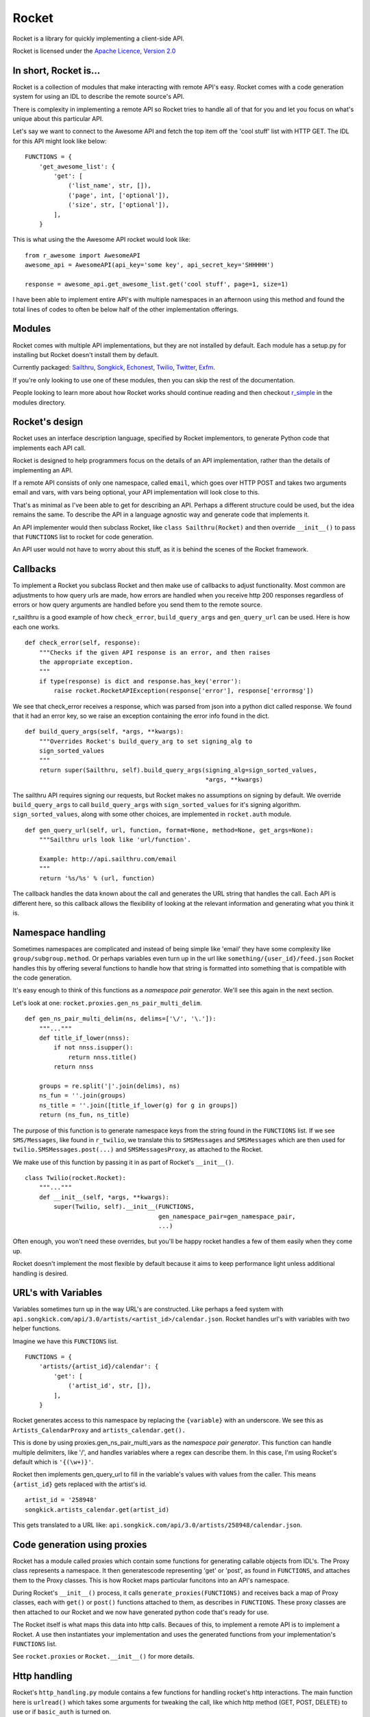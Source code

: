 ======
Rocket
======

Rocket is a library for quickly implementing a client-side API. 

Rocket is licensed under the `Apache Licence, Version 2.0 
<http://www.apache.org/licenses/LICENSE-2.0.html>`_


In short, Rocket is...
======================

Rocket is a collection of modules that make interacting with remote API's easy.
Rocket comes with a code generation system for using an IDL to describe the
remote source's API. 

There is complexity in implementing a remote API so Rocket tries to handle all
of that for you and let you focus on what's unique about this particular API.

Let's say we want to connect to the Awesome API and fetch the top item off the
'cool stuff' list with HTTP GET. The IDL for this API might look like below:

::

    FUNCTIONS = {
        'get_awesome_list': {
            'get': [
                ('list_name', str, []),
                ('page', int, ['optional']),
                ('size', str, ['optional']),
            ],
        }

This is what using the the Awesome API rocket would look like:

::

    from r_awesome import AwesomeAPI
    awesome_api = AwesomeAPI(api_key='some key', api_secret_key='SHHHHH')

    response = awesome_api.get_awesome_list.get('cool stuff', page=1, size=1)

I have been able to implement entire API's with multiple namespaces in an afternoon
using this method and found the total lines of codes to often be below half of the
other implementation offerings.


Modules
=======

Rocket comes with multiple API implementations, but they are not installed
by default. Each module has a setup.py for installing but Rocket doesn't install them
by default.

Currently packaged:
`Sailthru <https://github.com/exfm/rocket/tree/master/modules/r_sailthru/>`_,
`Songkick <https://github.com/exfm/rocket/tree/master/modules/r_songkick/>`_,
`Echonest <https://github.com/exfm/rocket/tree/master/modules/r_echonest/>`_,
`Twilio <https://github.com/exfm/rocket/tree/master/modules/r_twilio/>`_, 
`Twitter <https://github.com/exfm/rocket/tree/master/modules/r_twitter/>`_, 
`Exfm <https://github.com/exfm/rocket/tree/master/modules/r_exfm/>`_.

If you're only looking to use one of these modules, then you can skip the rest of 
the documentation.

People looking to learn more about how Rocket works should continue reading and then
checkout `r_simple <https://github.com/exfm/rocket/tree/master/modules/r_simple/>`_ 
in the modules directory.


Rocket's design
===============

Rocket uses an interface description language, specified by Rocket implementors,
to generate Python code that implements each API call. 

Rocket is designed to help programmers focus on the details of an API
implementation, rather than the details of implementing an API.

If a remote API consists of only one namespace, called ``email``, which goes over
HTTP POST and takes two arguments email and vars, with vars being optional,
your API implementation will look close to this.

That's as minimal as I've been able to get for describing an API. Perhaps
a different structure could be used, but the idea remains the same. To
describe the API in a language agnostic way and generate code that implements
it.

An API implementer would then subclass Rocket, like ``class Sailthru(Rocket)``
and then override ``__init__()`` to pass that ``FUNCTIONS`` list to rocket for
code generation.

An API user would not have to worry about this stuff, as it is behind the
scenes of the Rocket framework.
    

Callbacks
=========

To implement a Rocket you subclass Rocket and then make use of callbacks
to adjust functionality. Most common are adjustments to how query urls are
made, how errors are handled when you receive http 200 responses regardless
of errors or how query arguments are handled before you send them to the
remote source.

r_sailthru is a good example of how ``check_error``, ``build_query_args`` and
``gen_query_url`` can be used. Here is how each one works.

::

    def check_error(self, response):
        """Checks if the given API response is an error, and then raises
        the appropriate exception.
        """
        if type(response) is dict and response.has_key('error'):
            raise rocket.RocketAPIException(response['error'], response['errormsg'])

We see that check_error receives a response, which was parsed from json 
into a python dict called response. We found that it had an error key,
so we raise an exception containing the error info found in the dict.

::

    def build_query_args(self, *args, **kwargs):
        """Overrides Rocket's build_query_arg to set signing_alg to
        sign_sorted_values
        """
        return super(Sailthru, self).build_query_args(signing_alg=sign_sorted_values,
                                                      *args, **kwargs)

The sailthru API requires signing our requests, but Rocket makes no
assumptions on signing by default. We override ``build_query_args`` to
call ``build_query_args`` with ``sign_sorted_values`` for it's signing
algorithm. ``sign_sorted_values``, along with some other choices, are
implemented in ``rocket.auth`` module.

::

    def gen_query_url(self, url, function, format=None, method=None, get_args=None):
        """Sailthru urls look like 'url/function'.

        Example: http://api.sailthru.com/email
        """
        return '%s/%s' % (url, function)

The callback handles the data known about the call and generates the
URL string that handles the call. Each API is different here, so this
callback allows the flexibility of looking at the relevant information
and generating what you think it is.


Namespace handling
==================

Sometimes namespaces are complicated and instead of being simple like
'email' they have some complexity like ``group/subgroup.method``. Or 
perhaps variables even turn up in the url like ``something/{user_id}/feed.json``
Rocket handles this by offering several functions to handle how that string
is formatted into something that is compatible with the code generation.

It's easy enough to think of this functions as a *namespace pair
generator*. We'll see this again in the next section.

Let's look at one: ``rocket.proxies.gen_ns_pair_multi_delim``.

:: 

    def gen_ns_pair_multi_delim(ns, delims=['\/', '\.']):
        """..."""
        def title_if_lower(nnss):
            if not nnss.isupper():
                return nnss.title()
            return nnss
    
        groups = re.split('|'.join(delims), ns) 
        ns_fun = ''.join(groups)
        ns_title = ''.join([title_if_lower(g) for g in groups])
        return (ns_fun, ns_title)

    
The purpose of this function is to generate namespace keys from the
string found in the ``FUNCTIONS`` list. If we see ``SMS/Messages``, like 
found in ``r_twilio``, we translate this to ``SMSMessages`` and 
``SMSMessages`` which are then used for ``twilio.SMSMessages.post(...)``
and ``SMSMessagesProxy``, as attached to the Rocket.

We make use of this function by passing it in as part of Rocket's
``__init__()``.

::

    class Twilio(rocket.Rocket):
        """..."""
        def __init__(self, *args, **kwargs):
            super(Twilio, self).__init__(FUNCTIONS,
                                         gen_namespace_pair=gen_namespace_pair,
                                         ...)
    
Often enough, you won't need these overrides, but you'll be happy 
rocket handles a few of them easily when they come up. 

Rocket doesn't implement the most flexible by default because it aims to keep
performance light unless additional handling is desired.


URL's with Variables
====================

Variables sometimes turn up in the way URL's are constructed. Like perhaps a
feed system with ``api.songkick.com/api/3.0/artists/<artist_id>/calendar.json``.
Rocket handles url's with variables with two helper functions.

Imagine we have this ``FUNCTIONS`` list.

::

    FUNCTIONS = {
        'artists/{artist_id}/calendar': {
            'get': [
                ('artist_id', str, []),
            ],
        }

Rocket generates access to this namespace by replacing the ``{variable}`` with 
an underscore. We see this as ``Artists_CalendarProxy`` and 
``artists_calendar.get().``

This is done by using proxies.gen_ns_pair_multi_vars as the *namespace pair
generator*. This function can handle multiple delimiters, like '/', and
handles variables where a regex can describe them. In this case, I'm using
Rocket's default which is ``'{(\w+)}'``.

Rocket then implements gen_query_url to fill in the variable's values with
values from the caller. This means ``{artist_id}`` gets replaced with the artist's
id.

::

    artist_id = '258948'
    songkick.artists_calendar.get(artist_id)

This gets translated to a URL like: 
``api.songkick.com/api/3.0/artists/258948/calendar.json``.


Code generation using proxies
=============================

Rocket has a module called proxies which contain some functions for
generating callable objects from IDL's. The Proxy class represents
a namespace. It then generatescode representing 'get' or 'post', as 
found in ``FUNCTIONS``, and attaches them to the Proxy classes. This
is how Rocket maps particular funcitons into an API's namespace.

During Rocket's ``__init__()`` process, it calls ``generate_proxies(FUNCTIONS)``
and receives back a map of Proxy classes, each with ``get()`` or ``post()``
functions attached to them, as describes in ``FUNCTIONS``. These proxy
classes are then attached to our Rocket and we now have generated python
code that's ready for use.

The Rocket itself is what maps this data into http calls. Becaues of
this, to implement a remote API is to implement a Rocket. A use 
then instantiates your implementation and uses the generated functions
from your implementation's ``FUNCTIONS`` list.

See ``rocket.proxies`` or ``Rocket.__init__()`` for more details.


Http handling
=============

Rocket's ``http_handling.py`` module contains a few functions for handling
rocket's http interactions. The main function here is ``urlread()`` which
takes some arguments for tweaking the call, like which http method
(GET, POST, DELETE) to use or if ``basic_auth`` is turned on.

Functionality for file handling will be in there soon but is not complete.


Auth
====

Auth currently contains some functions for signing API requests and
basic_auth. For request signatures, ``sign_args`` and ``sign_sorted_values`` 
are available. Often enough a timestamp can be used to limit the 
lifespan of the signature.

``sign_args`` takes the request arguments, the secret key and a hashing
algorithm (defaults to md5). This algorithm concatenates strings of
the arguments, like ``arg1=val1arg2=val2``, and generates the key like:

::
  
    # get string of args like 'arg1=val1arg2=val2'
    s = _join_kv_pairs(args, hash_alg=hash_alg)
    # note: this algorithm *postfixes* s with the key
    hash_input = s + api_secret_key
    return hash_alg(hash_input).hexdigest()

``sign_sorted_values`` is similar, but it's signature string is a sorted
list of the request's values, like 'avalue1value2zebra1' and prefixes
this string with the secret key for it's signature.

Each API is different. :)

::

    # extact flattened list of values found in args
    values = _extract_param_values(args)
    arranged_args = sorted(values)
    s = ''.join(arranged_args)
    # note: this algorithm *prefixes* s with the key
    hash_input = api_secret_key + s 
    return hash_alg(hash_input).hexdigest()


Install It
==========

::

    python ./setup.py install

pip / easy_install support on the way


Author
======

James Dennis <james@extension.fm>
